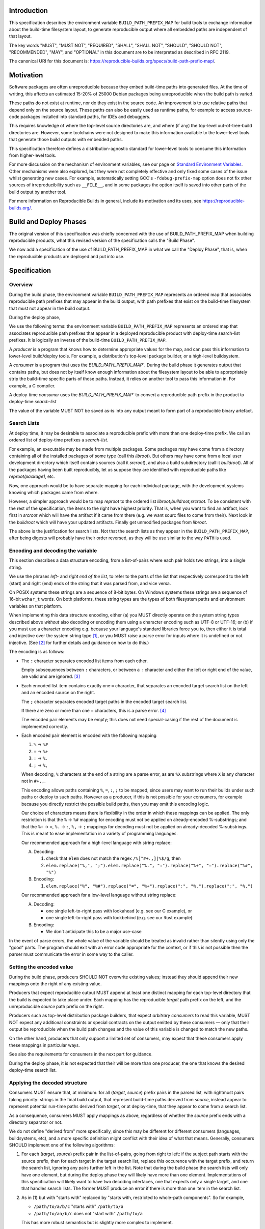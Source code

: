 Introduction
============

This specification describes the environment variable ``BUILD_PATH_PREFIX_MAP``
for build tools to exchange information about the build-time filesystem layout,
to generate reproducible output where all embedded paths are independent of
that layout.

The key words "MUST", "MUST NOT", "REQUIRED", "SHALL", "SHALL NOT", "SHOULD",
"SHOULD NOT", "RECOMMENDED", "MAY", and "OPTIONAL" in this document are to be
interpreted as described in RFC 2119.

The canonical URI for this document is:
`<https://reproducible-builds.org/specs/build-path-prefix-map/>`_.


Motivation
==========

Software packages are often unreproducible because they embed build-time paths
into generated files. At the time of writing, this affects an estimated 15-20%
of 25000 Debian packages being unreproducible when the build path is varied.

These paths do not exist at runtime, nor do they exist in the source code. An
improvement is to use relative paths that depend only on the source layout.
These paths can also be easily used as runtime paths, for example to access
source-code packages installed into standard paths, for IDEs and debuggers.

This requires knowledge of where the top-level source directories are, and
where (if any) the top-level out-of-tree-build directories are. However, some
toolchains were not designed to make this information available to the
lower-level tools that generate those build outputs with embedded paths.

This specification therefore defines a distribution-agnostic standard for
lower-level tools to consume this information from higher-level tools.

For more discussion on the mechanism of environment variables, see our page on
`Standard Environment Variables
<https://wiki.debian.org/ReproducibleBuilds/StandardEnvironmentVariables>`_.
Other mechanisms were also explored, but they were not completely effective and
only fixed some cases of the issue whilst generating new cases. For example,
automatically setting GCC's ``-fdebug-prefix-map`` option does not fix other
sources of irreproducibility such as ``__FILE__``, and in some packages the
option itself is saved into other parts of the build output by another tool.

For more information on Reproducible Builds in general, include its motivation
and its uses, see `<https://reproducible-builds.org/>`_.

Build and Deploy Phases
=======================

The original version of this specification was chiefly concerned with
the use of BUILD_PATH_PREFIX_MAP when building reproducible products,
what this revised version of the specification calls the
"Build Phase". 

We now add a specification of the use of BUILD_PATH_PREFIX_MAP 
in what we call the "Deploy Phase", that is, when the reproducible
products are deployed and put into use.

Specification
=============

Overview
--------

During the build phase,
the environment variable ``BUILD_PATH_PREFIX_MAP`` represents an ordered map
that associates reproducible path prefixes that may appear in the build output,
with path prefixes that exist on the build-time filesystem that must not appear
in the build output. 

During the deploy phase,

We use the following terms:
the environment variable ``BUILD_PATH_PREFIX_MAP`` represents an ordered map
that associates reproducible path prefixes that appear in a deployed
reproducible product with deploy-time search-list prefixes.
It is logically an inverse of the build-time ``BUILD_PATH_PREFIX_MAP``.

A *producer* is a program that knows how to determine appropriate values for
the map, and can pass this information to lower-level build/deploy tools. 
For example,
a distribution's top-level package builder, or a high-level buildsystem.

A *consumer* is a program that uses the `BUILD_PATH_PREFIX_MAP``.
During the build phase it
generates output that contains paths, but does
not by itself know enough information about the filesystem layout to be able to
appropriately strip the build-time specific parts of those paths. Instead, it
relies on another tool to pass this information in. For example, a C compiler.

A deploy-time *consumer* uses the `BUILD_PATH_PREFIX_MAP`` to convert a
reproducible path prefix in the product to deploy-time *search-list*

The value of the variable MUST NOT be saved as-is into any output meant to form
part of a reproducible binary artefact.

Search Lists
------------

At deploy time, it may be desirable to associate a reproducible prefix
with more than one deploy-time prefix. We call an ordered list
of deploy-time prefixes a *search-list*. 

For example, an executable may be made from multiple packages. 
Some packages may have come from a directory containing all of
the installed packages of some type (call this `libroot`). But others may have
come from a local user development directory which itself
contains sources (call it `srcroot`), and also a build subdirectory
(call it `buildroot`). All of the packages having been built
reproducibly, let us suppose they are identified with reproducible
paths like `reproot/package1`, etc. 

Now, one approach would be to have separate mapping for each
individual package, with the development systems knowing 
which packages came from where.

However, a simpler approach would be to map
`reproot` to the ordered list `libroot;buildroot;srcroot`. 
To be consistent with the rest of the specification, the
items to the right have highest priority.
That is, when you want to find an artifact, look first in `srcroot`
which will have the artifact if it came from there
(e.g. we want sourc files to come from their).
Next look in the `buildroot` which will have your updated
artifacts. Finally get unmodified packages from `libroot`.

The above is the justification for search lists.
Not that the search lists as they appear in the
``BUILD_PATH_PREFIX_MAP``, after being digests will probably
have their order reversed, as they will be use similar
to the way ``PATH`` is used.


Encoding and decoding the variable
----------------------------------

This section describes a data structure encoding, from a list-of-pairs where
each pair holds two strings, into a single string.

We use the phrases *left*- and *right end of the list*, to refer to the parts
of the list that respectively correspond to the left (start) and right (end)
ends of the string that it was parsed from, and vice versa.

On POSIX systems these strings are a sequence of 8-bit bytes. On Windows
systems these strings are a sequence of 16-bit ``wchar_t`` words. On both
platforms, these string types are the types of both filesystem paths and
environment variables on that platform.

When implementing this data structure encoding, either (a) you MUST directly
operate on the system string types described above *without* also decoding or
encoding them using a character encoding such as UTF-8 or UTF-16; or (b) if you
must use a character encoding e.g. because your language's standard libraries
force you to, then either it is total and injective over the system string type
[1]_, or you MUST raise a parse error for inputs where it is undefined or not
injective. (See [2]_ for further details and guidance on how to do this.)

The encoding is as follows:

- The ``:`` character separates encoded list items from each other.

  Empty subsequences between ``:`` characters, or between a ``:`` character and
  either the left or right end of the value, are valid and are ignored. [3]_

- Each encoded list item contains exactly one ``=`` character, that separates
  an encoded target search list on the left and an encoded source on the
  right.

  The ``;`` character separates encoded target paths in the
  encoded target search list.

  If there are zero or more than one ``=`` characters, this is a parse error.
  [4]_

  The encoded pair elements may be empty; this does not need special-casing if
  the rest of the document is implemented correctly.

- Each encoded pair element is encoded with the following mapping:

  1. ``%`` → ``%#``
  2. ``=`` → ``%+``
  3. ``:`` → ``%.``
  4. ``;`` → ``%,``

  When decoding, ``%`` characters at the end of a string are a parse error, as
  are ``%X`` substrings where ``X`` is any character not in ``#+.,``.

  This encoding allows paths containing ``%``, ``=``, ``:``, ``;`` to be mapped; since users may want to run their builds under such paths
  or deploy to such paths. However as a producer,
  if this is not possible for your consumers, for example because you directly
  restrict the possible build paths, then you may omit this encoding logic.

  Our choice of characters means there is flexibility in the order in which
  these mappings can be applied. The only restriction is that the ``%`` →
  ``%#`` mapping for encoding must not be applied on already-encoded
  %-substrings; and that the ``%+`` → ``=``, ``%.`` → ``:``,
  ``%,`` → ``;``  mappings for
  decoding must not be applied on already-decoded %-substrings. This is meant
  to ease implementation in a variety of programming languages.

  Our recommended approach for a high-level language with string replace:

  A. Decoding:

     1. check that ``elem`` does not match the regex ``/%[^#+.,]|%$/g``, then
     2. ``elem.replace("%,", ";").elem.replace("%.", ":").replace("%+", "=").replace("%#", "%")``

  B. Encoding:

     1. ``elem.replace("%", "%#").replace("=", "%+").replace(":", "%.").replace(";", "%,")``

  Our recommended approach for a low-level language without string replace:

  A. Decoding:

     - one single left-to-right pass with lookahead (e.g. see our C example), or
     - one single left-to-right pass with lookbehind (e.g. see our Rust example)

  B. Encoding:

     - We don't anticipate this to be a major use-case

In the event of parse errors, the whole value of the variable should be treated
as invalid rather than silently using only the "good" parts. The program should
exit with an error code appropriate for the context, or if this is not possible
then the parser must communicate the error in some way to the caller.


Setting the encoded value
-------------------------

During the build phase,
producers SHOULD NOT overwrite existing values; instead they should append
their new mappings onto the right of any existing value.

Producers that expect reproducible output MUST append at least one distinct
mapping for each top-level directory that the build is expected to take place
under. Each mapping has the reproducible *target* path prefix on the left, and
the unreproducible *source* path prefix on the right.

Producers such as top-level distribution package builders, that expect
*arbitrary consumers* to read this variable, MUST NOT expect any additional
constraints or special contracts on the output emitted by these consumers ―
only that their output be reproducible when the build path changes and the
value of this variable is changed to match the new paths.

On the other hand, producers that only support a limited set of consumers, may
expect that these consumers apply these mappings in particular ways.

See also the requirements for consumers in the next part for guidance.

During the deploy phase, it is not expected that their will be more
than one producer, the one that knows the desired deploy-time search list.

Applying the decoded structure
------------------------------

Consumers MUST ensure that, at minimum: for all (*target*, *source*) prefix
pairs in the parsed list, with rightmost pairs taking priority: strings in the
final build output, that represent build-time paths derived from *source*,
instead appear to represent potential run-time paths derived from *target*,
or at deploy-time, that they appear to come from a search list.

As a consequence, consumers MUST apply mappings as above, regardless of whether
the *source* prefix ends with a directory separator or not.

We do not define "derived from" more specifically, since this may be different
for different consumers (languages, buildsystems, etc), and a more specific
definition might conflict with their idea of what that means. Generally,
consumers SHOULD implement one of the following algorithms:

1. For each (*target*, *source*) prefix pair in the list-of-pairs, going from
   right to left: if the subject path starts with the source prefix, then
   for each target in the target search list, 
   replace this occurence with the target prefix, and return the search list,
   ignoring any pairs further left in the list.
   Note that during the build phase the search lists will only have
   one element, but during the deploy phase they  will likely
   have more than one element. Implementations of this specification
   will likely want to have two decoding interfaces, one that expects
   only a single target, and one that handles search lists.
   The former MUST produce an error if there is more than one item
   in the search list.

2. As in (1) but with "starts with" replaced by "starts with, restricted to
   whole-path components". So for example,

   - ``/path/to/a/b/c`` "starts with" ``/path/to/a``
   - ``/path/to/aa/b/c`` does not "start with" ``/path/to/a``

   This has more robust semantics but is slightly more complex to implement.

Consumers MAY for historical reasons internally store the map with the prefix
pairs flipped as in (*source*, *target*), instead of (*target*, *source*) as
described above. New code should prefer the latter representation.

See the appendix for implementation notes on `case-insensitive filesystems
<#case-insensitive-filesystems>`_.


Notes and links
===============

.. [1] In practice, this means any two byte sequences that are invalid UTF-8,
    or ``wchar_t`` sequences that are invalid UTF-16, must be decoded into
    distinct application-level character string values. This is not satisfied
    by most standard Unicode decoding strategies, which is to replace all
    invalid input sequences with ``U+FFFD REPLACEMENT CHARACTER``. For these
    cases, the easiest way to be compliant is to check the decode output for
    this character and raise an "unsupported" exception if it is found.

.. [2] Detailed implementation notes and advice are available on `our wiki page
    <https://wiki.debian.org/ReproducibleBuilds/BuildPathProposal#Implementation_notes>`_.
    Example source code is also available there, as well as in runnable form in
    `our git repository
    <https://anonscm.debian.org/cgit/reproducible/build-path-prefix-map-spec.git>`_.
    The test vectors from this document's appendix are also available there.

.. [3] This is to make it easier for producers to append values, e.g. as in
    ``old_value += ":" + encoded_pair`` which would be valid even if the value
    is originally empty.

.. [4] This is to "fail early" in case a naive producer does not
    encode characters like ``=`` but the build path or target path does
    actually contain them.


References
==========

POSIX system strings
--------------------

- `Definitions (no HTTPS)
  <http://pubs.opengroup.org/onlinepubs/9699919799/basedefs/V1_chap03.html>`_
  -- see "Pathname", "String" and "Byte".

- `Environment Variables (no HTTPS)
  <http://pubs.opengroup.org/onlinepubs/9699919799/basedefs/V1_chap08.html>`_
  for the type of ``environ``.

- `limits.h - implementation-defined constants (no HTTPS)
  <http://pubs.opengroup.org/onlinepubs/9699919799/basedefs/limits.h.html>`_
  for the definition of ``CHAR_BIT``.


Windows system strings
----------------------

Windows strings are commonly advertised as "UTF-16", however for environment
variable values and filesystem paths the system APIs do not enforce validity of
the 16-bit strings passed to it. In other words, it is UCS-2, but this term `is
deprecated (no HTTPS) <http://unicode.org/faq/utf_bom.html#utf16-11>`_.

So in practice, user code should not assume that these system strings are valid
UTF-16, and should be able to deal with invalid UTF-16 strings. The easiest way
to do this, is to treat them as opaque 16-bit sequences with no encoding.

- `File Management > About File Management > Creating, Deleting, and Maintaining Files
  <https://msdn.microsoft.com/en-us/library/windows/desktop/aa365247(v=vs.85).aspx>`_

- `Visual C++ / Documentation / C Runtime Library / [..] / CRT Alphabetical
  Function Reference / getenv_s, _wgetenv_s
  <https://docs.microsoft.com/en-us/cpp/c-runtime-library/reference/getenv-s-wgetenv-s>`_

- `... > C Language Reference > ... > C Identifiers > Multibyte and Wide Characters
  <https://msdn.microsoft.com/en-us/library/z207t55f.aspx>`_ Note that what
  Microsoft calls "Wide Characters" and "Unicode" is actually valid-or-invalid
  UTF-16 as described above, *not* decoded Unicode code points.

- `Unicode and Character Sets > About Unicode and Character Sets > Character Sets
  <https://msdn.microsoft.com/en-us/library/windows/desktop/dd374069(v=vs.85).aspx>`_
  This often-cited page is not actually relevant to filesystem paths or
  environment variable values, and rather instead refers to how Windows
  applications deal with userland, not system, character data.


Copyright
=========

Copyright © 2017 See Contributors List

Permission is hereby granted, free of charge, to any person obtaining a copy of
this software and associated documentation files (the "Software"), to deal in
the Software without restriction, including without limitation the rights to
use, copy, modify, merge, publish, distribute, sublicense, and/or sell copies
of the Software, and to permit persons to whom the Software is furnished to do
so, subject to the following conditions:

The above copyright notice and this permission notice shall be included in all
copies or substantial portions of the Software.

THE SOFTWARE IS PROVIDED "AS IS", WITHOUT WARRANTY OF ANY KIND, EXPRESS OR
IMPLIED, INCLUDING BUT NOT LIMITED TO THE WARRANTIES OF MERCHANTABILITY,
FITNESS FOR A PARTICULAR PURPOSE AND NONINFRINGEMENT. IN NO EVENT SHALL THE
AUTHORS BE LIABLE FOR ANY CLAIM, DAMAGES OR OTHER LIABILITY, WHETHER IN AN
ACTION OF CONTRACT, TORT OR OTHERWISE, ARISING FROM, OUT OF OR IN CONNECTION
WITH THE SOFTWARE OR THE USE OR OTHER DEALINGS IN THE SOFTWARE.


Contributors
============

Daniel Kahn Gillmor

Daniel Shahaf

HW42

Ian Jackson

Ximin Luo


Appendix
============

Case-insensitive filesystems
----------------------------

As per the section `Applying the decoded structure
<#applying-the-decoded-structure>`_ above, programs are free to choose their
own interpretation of "derived from" to deal with these.

In practice, the following may be an effective approach:

1. After decoding into a list-of-pairs, canonicalise all source paths in this
   list.

2. When applying the mapping, first canonicalise the path to be mapped (the
   "subject path"), then apply it on the canonicalised map from step (1).

The exact method for canonicalisation depends on the filesystem. It may involve
(e.g.) converting to upper case for non-existing files and path components, and
converting to the preserved case for existing files and path components, for
filesystems that store this information. Hopefully your system already has a
utility function that does this.


Test vectors
------------

Here are test vectors for implementations to check their correctness. They are
also available as part of an executable test suite in `our git repository
<https://anonscm.debian.org/cgit/reproducible/build-path-prefix-map-spec.git>`_.
They are intended for guidance and *not* as a substitute to the above
specification. In particular, it may be possible to match the behaviour
described below exactly but still violate the specification.

In the prescriptions below, statements of the form "E maps I to O" mean that
when E is set as the value of ``BUILD_PATH_PREFIX_MAP``, then a compliant
consumer implementing either algorithm 1 or 2 from *Applying the decoded
structure*, maps line-separated input paths I to line-separated output paths O.
Where E is wrapped by ``b'`` and ``'``, it is to be interpreted as a sequence
of bytes, represented in the same way as Python byte literals.


